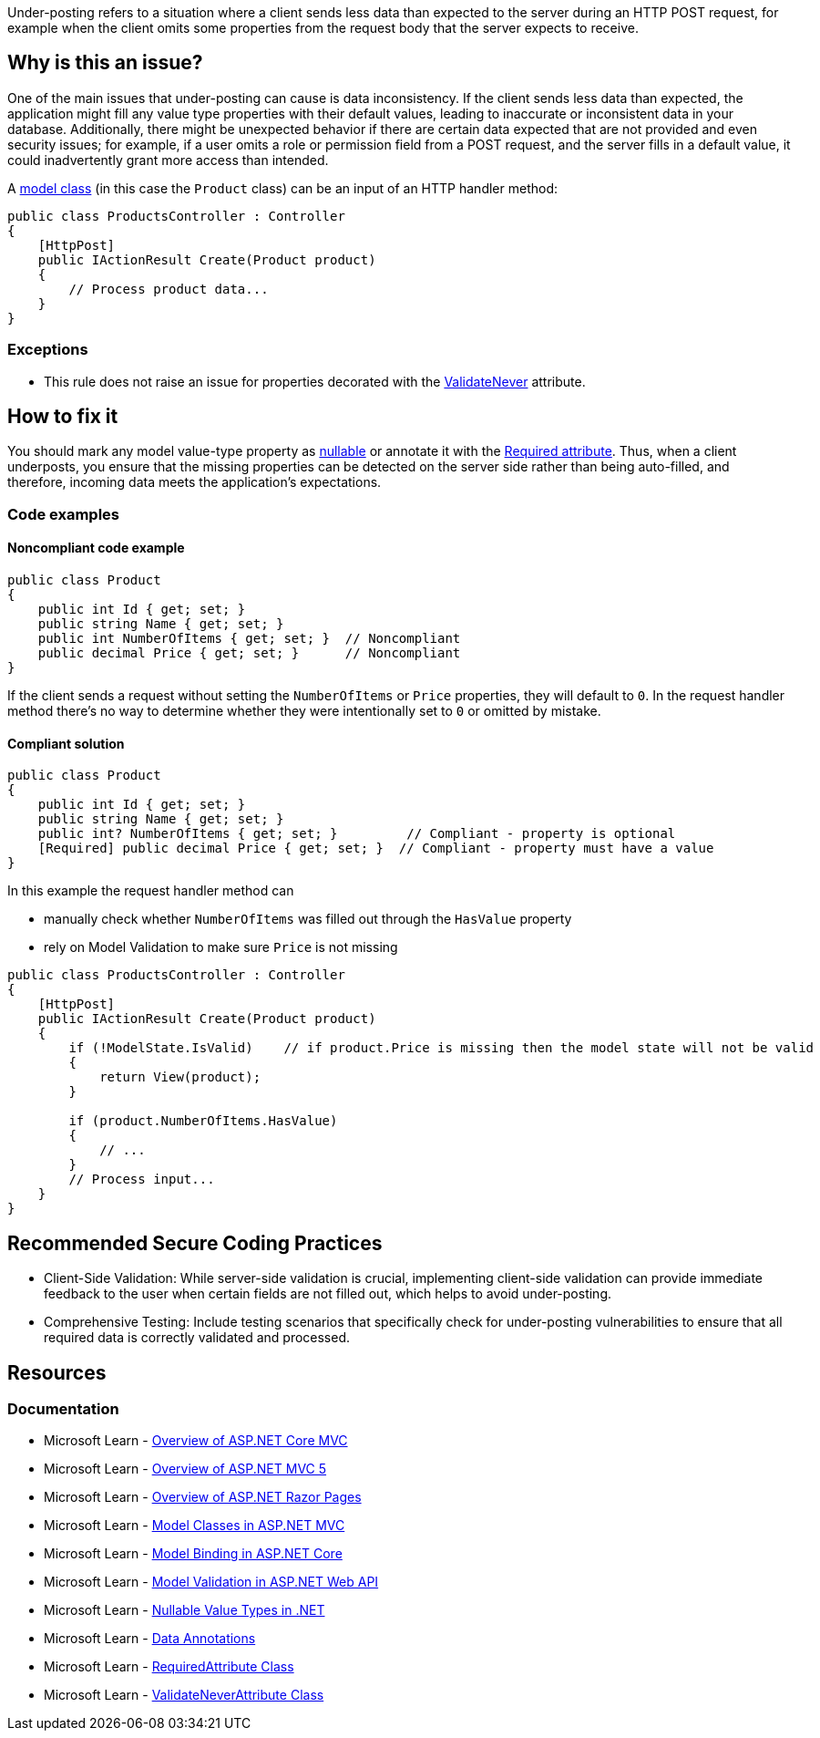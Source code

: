 Under-posting refers to a situation where a client sends less data than expected to the server during an HTTP POST request, for example when the client omits some properties from the request body that the server expects to receive.

== Why is this an issue?

One of the main issues that under-posting can cause is data inconsistency. If the client sends less data than expected, the application might fill any value type properties with their default values, leading to inaccurate or inconsistent data in your database. Additionally, there might be unexpected behavior if there are certain data expected that are not provided and even security issues; for example, if a user omits a role or permission field from a POST request, and the server fills in a default value, it could inadvertently grant more access than intended.

A https://learn.microsoft.com/en-us/aspnet/core/tutorials/first-mvc-app/adding-model[model class] (in this case the `Product` class) can be an input of an HTTP handler method:

[source,csharp]
----
public class ProductsController : Controller
{
    [HttpPost]
    public IActionResult Create(Product product)
    {
        // Process product data...
    }
}
----

=== Exceptions

* This rule does not raise an issue for properties decorated with the https://learn.microsoft.com/en-us/dotnet/api/microsoft.aspnetcore.mvc.modelbinding.validation.validateneverattribute[ValidateNever] attribute.

== How to fix it

You should mark any model value-type property as https://learn.microsoft.com/en-us/dotnet/csharp/language-reference/builtin-types/nullable-value-types[nullable] or annotate it with the https://learn.microsoft.com/en-us/dotnet/api/system.componentmodel.dataannotations.requiredattribute[Required attribute]. Thus, when a client underposts, you ensure that the missing properties can be detected on the server side rather than being auto-filled, and therefore, incoming data meets the application's expectations.

=== Code examples

==== Noncompliant code example

[source,csharp,diff-id=1,diff-type=noncompliant]
----
public class Product
{
    public int Id { get; set; }
    public string Name { get; set; }
    public int NumberOfItems { get; set; }  // Noncompliant
    public decimal Price { get; set; }      // Noncompliant
}
----

If the client sends a request without setting the `NumberOfItems` or `Price` properties, they will default to `0`.
In the request handler method there's no way to determine whether they were intentionally set to `0` or omitted by mistake.

==== Compliant solution

[source,csharp,diff-id=1,diff-type=compliant]
----
public class Product
{
    public int Id { get; set; }
    public string Name { get; set; }
    public int? NumberOfItems { get; set; }         // Compliant - property is optional
    [Required] public decimal Price { get; set; }  // Compliant - property must have a value
}
----

In this example the request handler method can

* manually check whether `NumberOfItems` was filled out through the `HasValue` property
* rely on Model Validation to make sure `Price` is not missing

[source,csharp]
----
public class ProductsController : Controller
{
    [HttpPost]
    public IActionResult Create(Product product)
    {
        if (!ModelState.IsValid)    // if product.Price is missing then the model state will not be valid
        {
            return View(product);
        }

        if (product.NumberOfItems.HasValue)
        {
            // ...
        }
        // Process input...
    }
}
----

== Recommended Secure Coding Practices

* Client-Side Validation: While server-side validation is crucial, implementing client-side validation can provide immediate feedback to the user when certain fields are not filled out, which helps to avoid under-posting.
* Comprehensive Testing: Include testing scenarios that specifically check for under-posting vulnerabilities to ensure that all required data is correctly validated and processed.

== Resources

=== Documentation

* Microsoft Learn - https://learn.microsoft.com/en-us/aspnet/core/mvc/overview[Overview of ASP.NET Core MVC]
* Microsoft Learn - https://learn.microsoft.com/en-us/aspnet/mvc/overview/getting-started/introduction/getting-started[Overview of ASP.NET MVC 5]
* Microsoft Learn - https://learn.microsoft.com/en-us/aspnet/core/razor-pages[Overview of ASP.NET Razor Pages]
* Microsoft Learn - https://learn.microsoft.com/en-us/aspnet/core/tutorials/first-mvc-app/adding-model[Model Classes in ASP.NET MVC]
* Microsoft Learn - https://learn.microsoft.com/en-us/aspnet/core/mvc/models/model-binding[Model Binding in ASP.NET Core]
* Microsoft Learn - https://learn.microsoft.com/en-us/aspnet/web-api/overview/formats-and-model-binding/model-validation-in-aspnet-web-api[Model Validation in ASP.NET Web API]
* Microsoft Learn - https://learn.microsoft.com/en-us/dotnet/csharp/language-reference/builtin-types/nullable-value-types[Nullable Value Types in .NET]
* Microsoft Learn - https://learn.microsoft.com/en-us/aspnet/web-api/overview/formats-and-model-binding/model-validation-in-aspnet-web-api#data-annotations[Data Annotations]
* Microsoft Learn - https://learn.microsoft.com/en-us/dotnet/api/microsoft.aspnetcore.mvc.routing.httpmethodattribute[RequiredAttribute Class]
* Microsoft Learn - https://learn.microsoft.com/en-us/dotnet/api/microsoft.aspnetcore.mvc.modelbinding.validation.validateneverattribute[ValidateNeverAttribute Class]

ifdef::env-github,rspecator-view[]

'''
== Implementation Specification
(visible only on this page)

=== Message

Value type property of a model class should be nullable or annotated with the Required attribute to avoid under-posting

=== Highlighting

* Primary location: The property name inside the property declaration

=== Implementation Details

A class is considered a model class, and must be checked for value type properties if it's an input to an HTTP handler:

* ASP.NET Core MVC Controller: a method inside a ControllerBase subclass (or a class decorated with the Controller attribute) that's marked with the HttpGet/HttpPost/etc. attribute
* ASP.NET Core Web API ApiController: a method named Get/Post/etc. inside a class marked with ApiController attribute

Only properties of value type need to be checked in these classes. Fields don't participate in Model Binding.

endif::env-github,rspecator-view[]